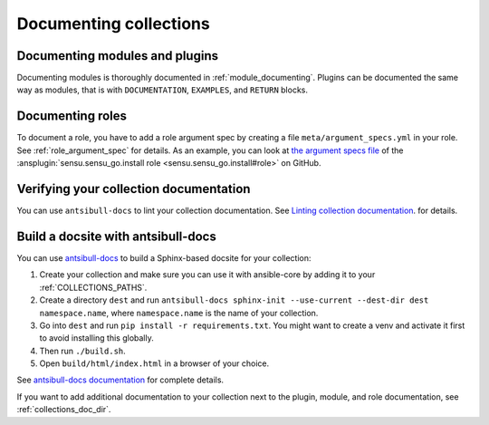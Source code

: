 .. _documenting_collections:

***********************
Documenting collections
***********************

Documenting modules and plugins
===============================

Documenting modules is thoroughly documented in :ref:`module_documenting`. Plugins can be documented the same way as modules, that is with ``DOCUMENTATION``, ``EXAMPLES``, and ``RETURN`` blocks.

Documenting roles
=================

To document a role, you have to add a role argument spec by creating a file ``meta/argument_specs.yml`` in your role. See :ref:`role_argument_spec` for details. As an example, you can look at `the argument specs file <https://github.com/sensu/sensu-go-ansible/blob/master/roles/install/meta/argument_specs.yml>`_ of the :ansplugin:`sensu.sensu_go.install role <sensu.sensu_go.install#role>` on GitHub.


.. _verify_collection_docs:

Verifying your collection documentation
=======================================

You can use ``antsibull-docs`` to lint your collection documentation.
See `Linting collection documentation <https://ansible.readthedocs.io/projects/antsibull-docs/collection-docs/#linting-collection-docs>`_.
for details.

.. _build_collection_docsite:

Build a docsite with antsibull-docs
===================================

You can use `antsibull-docs <https://pypi.org/project/antsibull-docs>`_ to build a Sphinx-based docsite for your collection:

#. Create your collection and make sure you can use it with ansible-core by adding it to your :ref:`COLLECTIONS_PATHS`.
#. Create a directory ``dest`` and run ``antsibull-docs sphinx-init --use-current --dest-dir dest namespace.name``, where ``namespace.name`` is the name of your collection.
#. Go into ``dest`` and run ``pip install -r requirements.txt``. You might want to create a venv and activate it first to avoid installing this globally.
#. Then run ``./build.sh``.
#. Open ``build/html/index.html`` in a browser of your choice.

See `antsibull-docs documentation <https://ansible.readthedocs.io/projects/antsibull-docs/>`_ for complete details.

If you want to add additional documentation to your collection next to the plugin, module, and role documentation, see :ref:`collections_doc_dir`.

